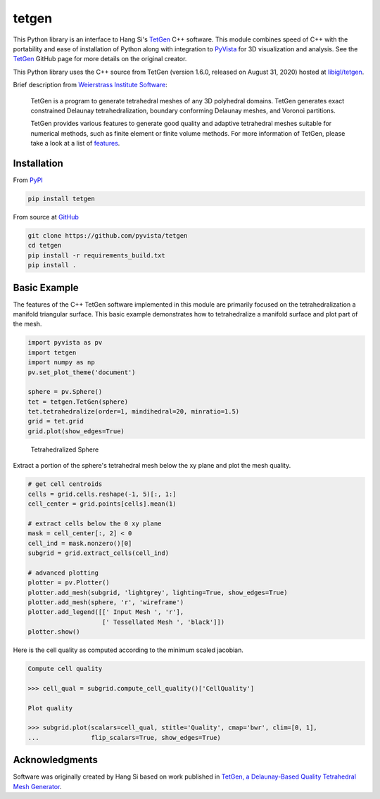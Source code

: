 tetgen
======

.. image:: https://img.shields.io/pypi/v/tetgen.svg?logo=python&logoColor=white
   :target: https://pypi.org/project/tetgen/

This Python library is an interface to Hang Si's
`TetGen <https://github.com/ufz/tetgen>`__ C++ software.
This module combines speed of C++ with the portability and ease of installation
of Python along with integration to `PyVista <https://docs.pyvista.org>`_ for
3D visualization and analysis.
See the `TetGen <https://github.com/ufz/tetgen>`__ GitHub page for more details
on the original creator.

This Python library uses the C++ source from TetGen (version 1.6.0,
released on August 31, 2020) hosted at `libigl/tetgen <https://github.com/libigl/tetgen>`__.

Brief description from
`Weierstrass Institute Software <http://wias-berlin.de/software/index.jsp?id=TetGen&lang=1>`__:

    TetGen is a program to generate tetrahedral meshes of any 3D polyhedral domains.
    TetGen generates exact constrained Delaunay tetrahedralization, boundary
    conforming Delaunay meshes, and Voronoi partitions.

    TetGen provides various features to generate good quality and adaptive
    tetrahedral meshes suitable for numerical methods, such as finite element or
    finite volume methods. For more information of TetGen, please take a look at a
    list of `features <http://wias-berlin.de/software/tetgen/features.html>`__.


Installation
------------

From `PyPI <https://pypi.python.org/pypi/tetgen>`__

.. code:: bash

    pip install tetgen

From source at `GitHub <https://github.com/pyvista/tetgen>`__

.. code:: bash

    git clone https://github.com/pyvista/tetgen
    cd tetgen
    pip install -r requirements_build.txt
    pip install .


Basic Example
-------------
The features of the C++ TetGen software implemented in this module are
primarily focused on the tetrahedralization a manifold triangular
surface.  This basic example demonstrates how to tetrahedralize a
manifold surface and plot part of the mesh.

.. code:: python

    import pyvista as pv
    import tetgen
    import numpy as np
    pv.set_plot_theme('document')

    sphere = pv.Sphere()
    tet = tetgen.TetGen(sphere)
    tet.tetrahedralize(order=1, mindihedral=20, minratio=1.5)
    grid = tet.grid
    grid.plot(show_edges=True)

.. figure:: https://github.com/pyvista/tetgen/raw/master/doc/images/sphere.png
    :width: 300pt

    Tetrahedralized Sphere

Extract a portion of the sphere's tetrahedral mesh below the xy plane and plot
the mesh quality.

.. code:: python

    # get cell centroids
    cells = grid.cells.reshape(-1, 5)[:, 1:]
    cell_center = grid.points[cells].mean(1)

    # extract cells below the 0 xy plane
    mask = cell_center[:, 2] < 0
    cell_ind = mask.nonzero()[0]
    subgrid = grid.extract_cells(cell_ind)

    # advanced plotting
    plotter = pv.Plotter()
    plotter.add_mesh(subgrid, 'lightgrey', lighting=True, show_edges=True)
    plotter.add_mesh(sphere, 'r', 'wireframe')
    plotter.add_legend([[' Input Mesh ', 'r'],
                        [' Tessellated Mesh ', 'black']])
    plotter.show()

.. image:: https://github.com/pyvista/tetgen/raw/master/doc/images/sphere_subgrid.png

Here is the cell quality as computed according to the minimum scaled jacobian.

.. code::

   Compute cell quality

   >>> cell_qual = subgrid.compute_cell_quality()['CellQuality']

   Plot quality

   >>> subgrid.plot(scalars=cell_qual, stitle='Quality', cmap='bwr', clim=[0, 1],
   ...              flip_scalars=True, show_edges=True)

.. image:: https://github.com/pyvista/tetgen/raw/master/doc/images/sphere_qual.png


Acknowledgments
---------------
Software was originally created by Hang Si based on work published in
`TetGen, a Delaunay-Based Quality Tetrahedral Mesh Generator <https://dl.acm.org/citation.cfm?doid=2629697>`__.
